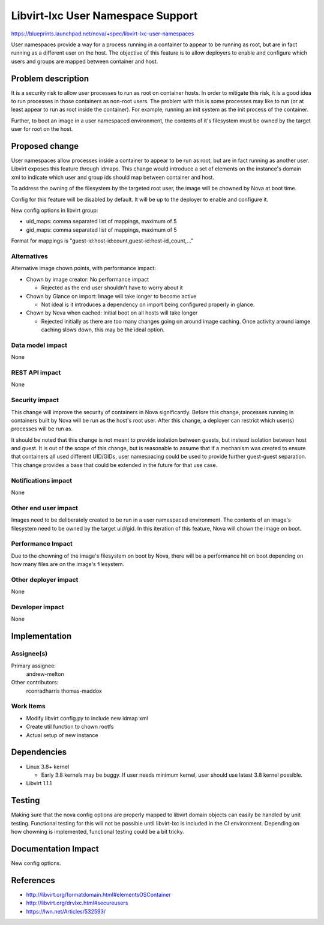 ..
 This work is licensed under a Creative Commons Attribution 3.0 Unported
 License.

 http://creativecommons.org/licenses/by/3.0/legalcode

==================================
Libvirt-lxc User Namespace Support
==================================

https://blueprints.launchpad.net/nova/+spec/libvirt-lxc-user-namespaces

User namespaces provide a way for a process running in a container to appear to
be running as root, but are in fact running as a different user on the host.
The objective of this feature is to allow deployers to enable and configure
which users and groups are mapped between container and host.

Problem description
===================

It is a security risk to allow user processes to run as root on container
hosts. In order to mitigate this risk, it is a good idea to run processes in
those containers as non-root users. The problem with this is some processes
may like to run (or at least appear to run as root inside the container).
For example, running an init system as the init process of the container.

Further, to boot an image in a user namespaced environment, the contents of
it's filesystem must be owned by the target user for root on the host.

Proposed change
===============

User namespaces allow processes inside a container to appear to be run as root,
but are in fact running as another user. Libvirt exposes this feature through
idmaps. This change would introduce a set of elements on the instance's domain
xml to indicate which user and group ids should map between container and host.

To address the owning of the filesystem by the targeted root user, the image
will be chowned by Nova at boot time.

Config for this feature will be disabled by default. It will be up to the
deployer to enable and configure it.

New config options in libvirt group:

* uid_maps: comma separated list of mappings, maximum of 5

* gid_maps: comma separated list of mappings, maximum of 5

Format for mappings is "guest-id:host-id:count,guest-id:host-id_count,..."

Alternatives
------------

Alternative image chown points, with performance impact:

* Chown by image creator: No performance impact

  * Rejected as the end user shouldn't have to worry about it

* Chown by Glance on import: Image will take longer to become active

  * Not ideal is it introduces a dependency on import being configured properly
    in glance.


* Chown by Nova when cached: Initial boot on all hosts will take longer

  * Rejected initially as there are too many changes going on around image
    caching. Once activity around iamge caching slows down, this may be the
    ideal option.


Data model impact
-----------------

None

REST API impact
---------------

None

Security impact
---------------

This change will improve the security of containers in Nova significantly.
Before this change, processes running in containers built by Nova will be run
as the host's root user. After this change, a deployer can restrict which
user(s) processes will be run as.

It should be noted that this change is not meant to provide isolation between
guests, but instead isolation between host and guest. It is out of the scope
of this change, but is reasonable to assume that if a mechanism was created
to ensure that containers all used different UID/GIDs, user namespacing could
be used to provide further guest-guest separation. This change provides a base
that could be extended in the future for that use case.

Notifications impact
--------------------

None

Other end user impact
---------------------

Images need to be deliberately created to be run in a user namespaced
environment. The contents of an image's filesystem need to be owned by the
target uid/gid. In this iteration of this feature, Nova will chown the
image on boot.

Performance Impact
------------------

Due to the chowning of the image's filesystem on boot by Nova, there will
be a performance hit on boot depending on how many files are on the image's
filesystem.


Other deployer impact
---------------------

None

Developer impact
----------------

None


Implementation
==============

Assignee(s)
-----------

Primary assignee:
  andrew-melton

Other contributors:
  rconradharris
  thomas-maddox

Work Items
----------

* Modify libvirt config.py to include new idmap xml

* Create util function to chown rootfs

* Actual setup of new instance

Dependencies
============

* Linux 3.8+ kernel

  * Early 3.8 kernels may be buggy. If user needs minimum kernel, user
    should use latest 3.8 kernel possible.


* Libvirt 1.1.1

Testing
=======

Making sure that the nova config options are properly mapped to libvirt domain
objects can easily be handled by unit testing. Functional testing for this will
not be possible until libvirt-lxc is included in the CI environment. Depending
on how chowning is implemented, functional testing could be a bit tricky.

Documentation Impact
====================

New config options.

References
==========

* http://libvirt.org/formatdomain.html#elementsOSContainer

* http://libvirt.org/drvlxc.html#secureusers

* https://lwn.net/Articles/532593/
